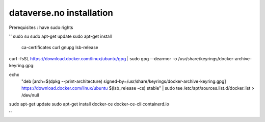 dataverse.no installation
=========================

Prerequisites :  have sudo rights

''
sudo su
sudo apt-get update
sudo apt-get install \
    ca-certificates \
    curl \
    gnupg \
    lsb-release
curl -fsSL https://download.docker.com/linux/ubuntu/gpg | sudo gpg --dearmor -o /usr/share/keyrings/docker-archive-keyring.gpg

echo \
  "deb [arch=$(dpkg --print-architecture) signed-by=/usr/share/keyrings/docker-archive-keyring.gpg] https://download.docker.com/linux/ubuntu \
  $(lsb_release -cs) stable" | sudo tee /etc/apt/sources.list.d/docker.list > /dev/null

sudo apt-get update
sudo apt-get install docker-ce docker-ce-cli containerd.io

''
